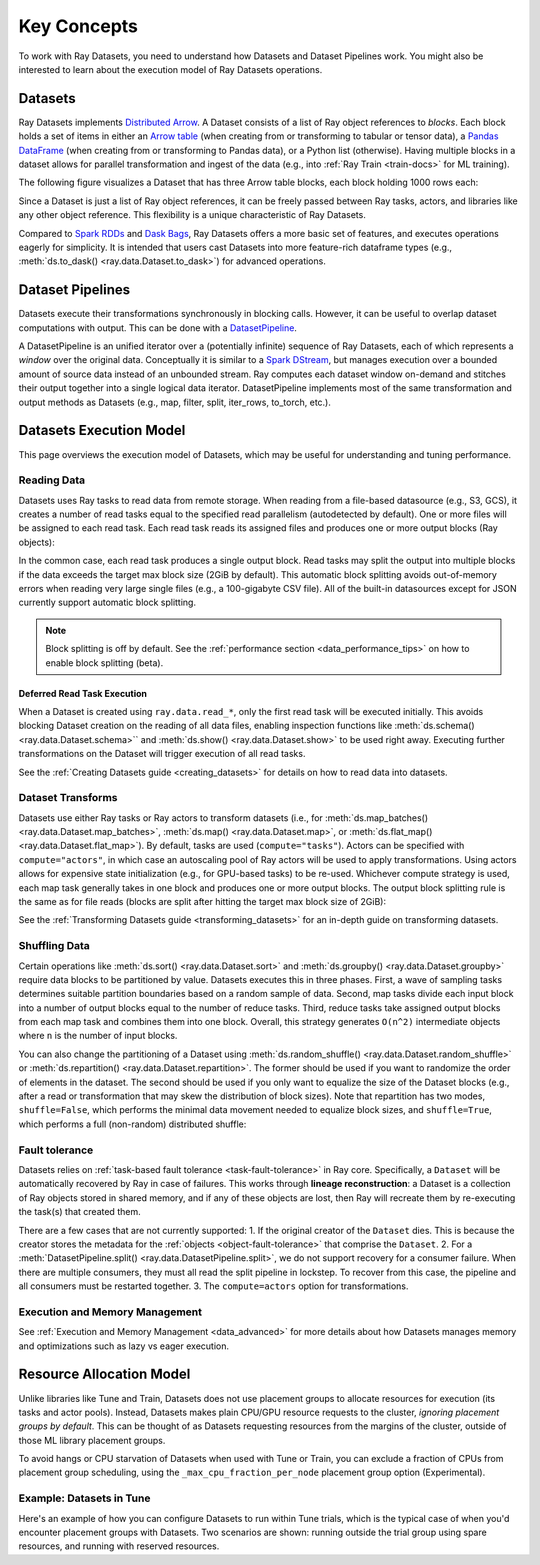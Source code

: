 .. _data_key_concepts:

============
Key Concepts
============

To work with Ray Datasets, you need to understand how Datasets and Dataset Pipelines work.
You might also be interested to learn about the execution model of Ray Datasets operations.


.. _dataset_concept:

--------
Datasets
--------

Ray Datasets implements `Distributed Arrow <https://arrow.apache.org/>`__.
A Dataset consists of a list of Ray object references to *blocks*.
Each block holds a set of items in either an `Arrow table <https://arrow.apache.org/docs/python/data.html#tables>`__
(when creating from or transforming to tabular or tensor data), a `Pandas DataFrame <https://pandas.pydata.org/docs/reference/api/pandas.DataFrame.html>`__
(when creating from or transforming to Pandas data), or a Python list (otherwise).
Having multiple blocks in a dataset allows for parallel transformation and ingest of the data
(e.g., into :ref:`Ray Train <train-docs>` for ML training).

The following figure visualizes a Dataset that has three Arrow table blocks, each block holding 1000 rows each:

.. image:: images/dataset-arch.svg

..
  https://docs.google.com/drawings/d/1PmbDvHRfVthme9XD7EYM-LIHPXtHdOfjCbc1SCsM64k/edit

Since a Dataset is just a list of Ray object references, it can be freely passed between Ray tasks,
actors, and libraries like any other object reference.
This flexibility is a unique characteristic of Ray Datasets.

Compared to `Spark RDDs <https://spark.apache.org/docs/latest/rdd-programming-guide.html>`__
and `Dask Bags <https://docs.dask.org/en/latest/bag.html>`__, Ray Datasets offers a more basic set of features,
and executes operations eagerly for simplicity.
It is intended that users cast Datasets into more feature-rich dataframe types (e.g.,
:meth:`ds.to_dask() <ray.data.Dataset.to_dask>`) for advanced operations.

.. _dataset_pipeline_concept:

-----------------
Dataset Pipelines
-----------------


Datasets execute their transformations synchronously in blocking calls. However, it can be useful to overlap dataset computations with output. This can be done with a `DatasetPipeline <package-ref.html#datasetpipeline-api>`__.

A DatasetPipeline is an unified iterator over a (potentially infinite) sequence of Ray Datasets, each of which represents a *window* over the original data. Conceptually it is similar to a `Spark DStream <https://spark.apache.org/docs/latest/streaming-programming-guide.html#discretized-streams-dstreams>`__, but manages execution over a bounded amount of source data instead of an unbounded stream. Ray computes each dataset window on-demand and stitches their output together into a single logical data iterator. DatasetPipeline implements most of the same transformation and output methods as Datasets (e.g., map, filter, split, iter_rows, to_torch, etc.).

.. _dataset_execution_concept:

------------------------
Datasets Execution Model
------------------------

This page overviews the execution model of Datasets, which may be useful for understanding and tuning performance.

Reading Data
============

Datasets uses Ray tasks to read data from remote storage. When reading from a file-based datasource (e.g., S3, GCS), it creates a number of read tasks equal to the specified read parallelism (autodetected by default). One or more files will be assigned to each read task. Each read task reads its assigned files and produces one or more output blocks (Ray objects):

.. image:: images/dataset-read.svg
   :width: 650px
   :align: center

..
  https://docs.google.com/drawings/d/15B4TB8b5xN15Q9S8-s0MjW6iIvo_PrH7JtV1fL123pU/edit

In the common case, each read task produces a single output block. Read tasks may split the output into multiple blocks if the data exceeds the target max block size (2GiB by default). This automatic block splitting avoids out-of-memory errors when reading very large single files (e.g., a 100-gigabyte CSV file). All of the built-in datasources except for JSON currently support automatic block splitting.

.. note::

  Block splitting is off by default. See the :ref:`performance section <data_performance_tips>` on how to enable block splitting (beta).

.. _dataset_defeferred_reading:

Deferred Read Task Execution
~~~~~~~~~~~~~~~~~~~~~~~~~~~~

When a Dataset is created using ``ray.data.read_*``, only the first read task will be
executed initially. This avoids blocking Dataset creation on the reading of all data
files, enabling inspection functions like :meth:`ds.schema() <ray.data.Dataset.schema>``
and :meth:`ds.show() <ray.data.Dataset.show>` to be used right away. Executing further
transformations on the Dataset will trigger execution of all read tasks.

See the :ref:`Creating Datasets guide <creating_datasets>` for details on how to read
data into datasets.

Dataset Transforms
==================

Datasets use either Ray tasks or Ray actors to transform datasets (i.e., for
:meth:`ds.map_batches() <ray.data.Dataset.map_batches>`,
:meth:`ds.map() <ray.data.Dataset.map>`, or
:meth:`ds.flat_map() <ray.data.Dataset.flat_map>`). By default, tasks are used (``compute="tasks"``). Actors can be specified with ``compute="actors"``, in which case an autoscaling pool of Ray actors will be used to apply transformations. Using actors allows for expensive state initialization (e.g., for GPU-based tasks) to be re-used. Whichever compute strategy is used, each map task generally takes in one block and produces one or more output blocks. The output block splitting rule is the same as for file reads (blocks are split after hitting the target max block size of 2GiB):

.. image:: images/dataset-map.svg
   :width: 650px
   :align: center

..
  https://docs.google.com/drawings/d/1MGlGsPyTOgBXswJyLZemqJO1Mf7d-WiEFptIulvcfWE/edit

See the :ref:`Transforming Datasets guide <transforming_datasets>` for an in-depth guide
on transforming datasets.

Shuffling Data
==============

Certain operations like :meth:`ds.sort() <ray.data.Dataset.sort>` and
:meth:`ds.groupby() <ray.data.Dataset.groupby>` require data blocks to be partitioned by value. Datasets executes this in three phases. First, a wave of sampling tasks determines suitable partition boundaries based on a random sample of data. Second, map tasks divide each input block into a number of output blocks equal to the number of reduce tasks. Third, reduce tasks take assigned output blocks from each map task and combines them into one block. Overall, this strategy generates ``O(n^2)`` intermediate objects where ``n`` is the number of input blocks.

You can also change the partitioning of a Dataset using :meth:`ds.random_shuffle()
<ray.data.Dataset.random_shuffle>` or
:meth:`ds.repartition() <ray.data.Dataset.repartition>`. The former should be used if you want to randomize the order of elements in the dataset. The second should be used if you only want to equalize the size of the Dataset blocks (e.g., after a read or transformation that may skew the distribution of block sizes). Note that repartition has two modes, ``shuffle=False``, which performs the minimal data movement needed to equalize block sizes, and ``shuffle=True``, which performs a full (non-random) distributed shuffle:

.. image:: images/dataset-shuffle.svg
   :width: 650px
   :align: center

..
  https://docs.google.com/drawings/d/132jhE3KXZsf29ho1yUdPrCHB9uheHBWHJhDQMXqIVPA/edit
  
Fault tolerance
===============

Datasets relies on :ref:`task-based fault tolerance <task-fault-tolerance>` in Ray core. Specifically, a ``Dataset`` will be automatically recovered by Ray in case of failures. This works through **lineage reconstruction**: a Dataset is a collection of Ray objects stored in shared memory, and if any of these objects are lost, then Ray will recreate them by re-executing the task(s) that created them.

There are a few cases that are not currently supported:
1. If the original creator of the ``Dataset`` dies. This is because the creator stores the metadata for the :ref:`objects <object-fault-tolerance>` that comprise the ``Dataset``.
2. For a :meth:`DatasetPipeline.split() <ray.data.DatasetPipeline.split>`, we do not support recovery for a consumer failure. When there are multiple consumers, they must all read the split pipeline in lockstep. To recover from this case, the pipeline and all consumers must be restarted together.
3. The ``compute=actors`` option for transformations.

Execution and Memory Management
===============================

See :ref:`Execution and Memory Management <data_advanced>` for more details about how Datasets manages memory and optimizations such as lazy vs eager execution.

-------------------------
Resource Allocation Model
-------------------------

Unlike libraries like Tune and Train, Datasets does not use placement groups to allocate
resources for execution (its tasks and actor pools). Instead, Datasets makes plain
CPU/GPU resource requests to the cluster, *ignoring placement groups by default*. This
can be thought of as Datasets requesting resources from the margins of the cluster,
outside of those ML library placement groups.

To avoid hangs or CPU starvation of Datasets when used with Tune or Train, you can
exclude a fraction of CPUs from placement group scheduling, using the
``_max_cpu_fraction_per_node`` placement group option (Experimental).

Example: Datasets in Tune
=========================

.. _datasets_tune:

Here's an example of how you can configure Datasets to run within Tune trials, which
is the typical case of when you'd encounter placement groups with Datasets. Two
scenarios are shown: running outside the trial group using spare resources, and running with reserved resources.

.. tabbed:: Using Spare Cluster Resources

    By default, Dataset tasks escape the trial placement group. This means they will use
    spare cluster resources for execution, which can be problematic since the availability
    of such resources is not guaranteed.

    .. literalinclude:: ./doc_code/key_concepts.py
      :language: python
      :start-after: __resource_allocation_1_begin__
      :end-before: __resource_allocation_1_end__

.. tabbed:: Using Reserved CPUs (Experimental)

    The ``_max_cpu_fraction_per_node`` option can be used to exclude CPUs from placement
    group scheduling. In the below example, setting this parameter to ``0.8`` enables Tune
    trials to run smoothly without risk of deadlock.

    .. warning::

        ``_max_cpu_fraction_per_node`` is experimental and not recommended for use with
        autoscaling clusters (scale-up will not trigger properly).

    .. literalinclude:: ./doc_code/key_concepts.py
      :language: python
      :start-after: __resource_allocation_2_begin__
      :end-before: __resource_allocation_2_end__
